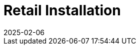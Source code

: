 [[retail-install]]
= Retail Installation
:description: Learn how to configure and set up MLM for Retail with detailed instructions on container-based installation methods.
:revdate: 2025-02-06
:page-revdate: {revdate}

ifeval::[{mlm-content} == true]

{productname} {smr} and {productname} {smr} Branch Server are already part of {productname} {productnumber} Server and Proxy containers.
endif::[]

ifeval::[{uyuni-content} == true]

{productname} Retail Server and {productname} Retail Branch Server are already part of {productname} Server and Proxy containers.
endif::[]


// REMARK: ATM, the second method is disabled; cf. the jeos installation that here will probably work as well
// REMARK: Shall we enable retail-install-packages.adoc again?  Or better use jeos?
// REMARK: For the moment, commenting the following misleading sentences:
// However, it is also possible to install {productname} {smr} manually from packages.
// Both methods are described in this manual.
